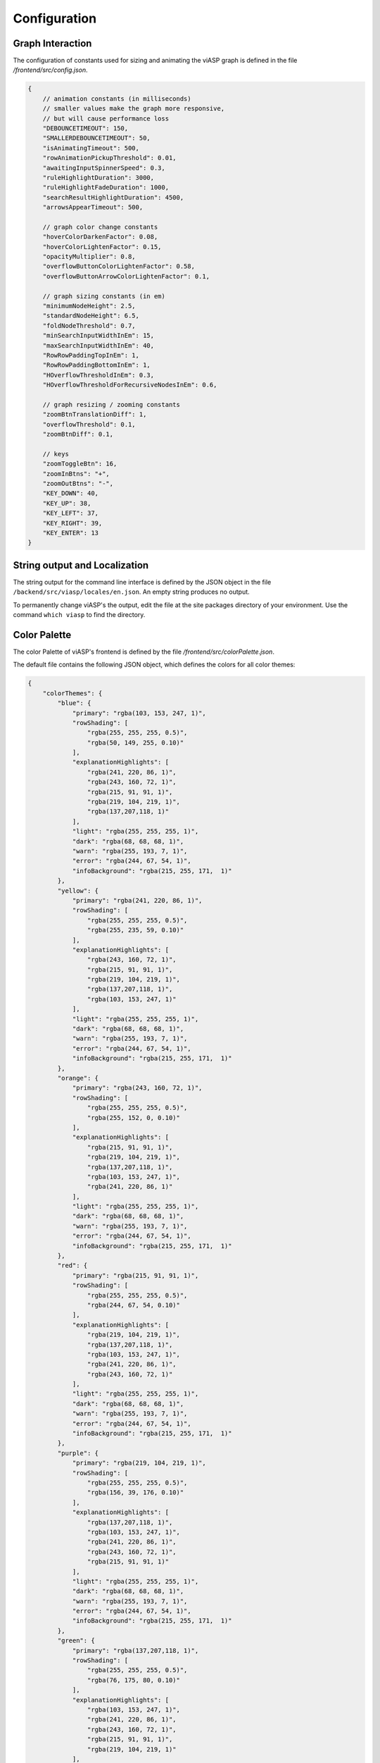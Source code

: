 =============
Configuration
=============

Graph Interaction
-----------------

The configuration of constants used for sizing and animating the viASP graph is defined in the file `/frontend/src/config.json`.

.. code-block:: JSON

    {
        // animation constants (in milliseconds)
        // smaller values make the graph more responsive,
        // but will cause performance loss
        "DEBOUNCETIMEOUT": 150,
        "SMALLERDEBOUNCETIMEOUT": 50,
        "isAnimatingTimeout": 500,
        "rowAnimationPickupThreshold": 0.01,
        "awaitingInputSpinnerSpeed": 0.3,
        "ruleHighlightDuration": 3000,
        "ruleHighlightFadeDuration": 1000,
        "searchResultHighlightDuration": 4500,
        "arrowsAppearTimeout": 500,

        // graph color change constants
        "hoverColorDarkenFactor": 0.08,
        "hoverColorLightenFactor": 0.15,
        "opacityMultiplier": 0.8,
        "overflowButtonColorLightenFactor": 0.58,
        "overflowButtonArrowColorLightenFactor": 0.1,

        // graph sizing constants (in em)
        "minimumNodeHeight": 2.5,
        "standardNodeHeight": 6.5,
        "foldNodeThreshold": 0.7,
        "minSearchInputWidthInEm": 15,
        "maxSearchInputWidthInEm": 40,
        "RowRowPaddingTopInEm": 1,
        "RowRowPaddingBottomInEm": 1,
        "HOverflowThresholdInEm": 0.3,
        "HOverflowThresholdForRecursiveNodesInEm": 0.6, 

        // graph resizing / zooming constants
        "zoomBtnTranslationDiff": 1,
        "overflowThreshold": 0.1,
        "zoomBtnDiff": 0.1,

        // keys
        "zoomToggleBtn": 16,
        "zoomInBtns": "+",
        "zoomOutBtns": "-",
        "KEY_DOWN": 40,
        "KEY_UP": 38,
        "KEY_LEFT": 37,
        "KEY_RIGHT": 39,
        "KEY_ENTER": 13
    }

String output and Localization
------------------------------

The string output for the command line interface is defined by the JSON object in the file ``/backend/src/viasp/locales/en.json``. An empty string produces no output.

To permanently change viASP's the output, edit the file at the site packages directory of your environment. Use the command ``which viasp`` to find the directory.

Color Palette
-------------

The color Palette of viASP's frontend is defined by the file `/frontend/src/colorPalette.json`.

The default file contains the following JSON object, which defines the colors for all color themes:

.. code-block:: JSON

    {
        "colorThemes": {
            "blue": {
                "primary": "rgba(103, 153, 247, 1)",
                "rowShading": [
                    "rgba(255, 255, 255, 0.5)",
                    "rgba(50, 149, 255, 0.10)"
                ],
                "explanationHighlights": [
                    "rgba(241, 220, 86, 1)",
                    "rgba(243, 160, 72, 1)",
                    "rgba(215, 91, 91, 1)",
                    "rgba(219, 104, 219, 1)",
                    "rgba(137,207,118, 1)"
                ],
                "light": "rgba(255, 255, 255, 1)",
                "dark": "rgba(68, 68, 68, 1)",
                "warn": "rgba(255, 193, 7, 1)",
                "error": "rgba(244, 67, 54, 1)",
                "infoBackground": "rgba(215, 255, 171,  1)"
            },
            "yellow": {
                "primary": "rgba(241, 220, 86, 1)",
                "rowShading": [
                    "rgba(255, 255, 255, 0.5)",
                    "rgba(255, 235, 59, 0.10)"
                ],
                "explanationHighlights": [
                    "rgba(243, 160, 72, 1)",
                    "rgba(215, 91, 91, 1)",
                    "rgba(219, 104, 219, 1)",
                    "rgba(137,207,118, 1)",
                    "rgba(103, 153, 247, 1)"
                ],
                "light": "rgba(255, 255, 255, 1)",
                "dark": "rgba(68, 68, 68, 1)",
                "warn": "rgba(255, 193, 7, 1)",
                "error": "rgba(244, 67, 54, 1)",
                "infoBackground": "rgba(215, 255, 171,  1)"
            },
            "orange": {
                "primary": "rgba(243, 160, 72, 1)",
                "rowShading": [
                    "rgba(255, 255, 255, 0.5)",
                    "rgba(255, 152, 0, 0.10)"
                ],
                "explanationHighlights": [
                    "rgba(215, 91, 91, 1)",
                    "rgba(219, 104, 219, 1)",
                    "rgba(137,207,118, 1)",
                    "rgba(103, 153, 247, 1)",
                    "rgba(241, 220, 86, 1)"
                ],
                "light": "rgba(255, 255, 255, 1)",
                "dark": "rgba(68, 68, 68, 1)",
                "warn": "rgba(255, 193, 7, 1)",
                "error": "rgba(244, 67, 54, 1)",
                "infoBackground": "rgba(215, 255, 171,  1)"
            },
            "red": {
                "primary": "rgba(215, 91, 91, 1)",
                "rowShading": [
                    "rgba(255, 255, 255, 0.5)",
                    "rgba(244, 67, 54, 0.10)"
                ],
                "explanationHighlights": [
                    "rgba(219, 104, 219, 1)",
                    "rgba(137,207,118, 1)",
                    "rgba(103, 153, 247, 1)",
                    "rgba(241, 220, 86, 1)",
                    "rgba(243, 160, 72, 1)"
                ],
                "light": "rgba(255, 255, 255, 1)",
                "dark": "rgba(68, 68, 68, 1)",
                "warn": "rgba(255, 193, 7, 1)",
                "error": "rgba(244, 67, 54, 1)",
                "infoBackground": "rgba(215, 255, 171,  1)"
            },
            "purple": {
                "primary": "rgba(219, 104, 219, 1)",
                "rowShading": [
                    "rgba(255, 255, 255, 0.5)",
                    "rgba(156, 39, 176, 0.10)"
                ],
                "explanationHighlights": [
                    "rgba(137,207,118, 1)",
                    "rgba(103, 153, 247, 1)",
                    "rgba(241, 220, 86, 1)",
                    "rgba(243, 160, 72, 1)",
                    "rgba(215, 91, 91, 1)"
                ],
                "light": "rgba(255, 255, 255, 1)",
                "dark": "rgba(68, 68, 68, 1)",
                "warn": "rgba(255, 193, 7, 1)",
                "error": "rgba(244, 67, 54, 1)",
                "infoBackground": "rgba(215, 255, 171,  1)"
            },
            "green": {
                "primary": "rgba(137,207,118, 1)",
                "rowShading": [
                    "rgba(255, 255, 255, 0.5)",
                    "rgba(76, 175, 80, 0.10)"
                ],
                "explanationHighlights": [
                    "rgba(103, 153, 247, 1)",
                    "rgba(241, 220, 86, 1)",
                    "rgba(243, 160, 72, 1)",
                    "rgba(215, 91, 91, 1)",
                    "rgba(219, 104, 219, 1)"
                ],
                "light": "rgba(255, 255, 255, 1)",
                "dark": "rgba(68, 68, 68, 1)",
                "warn": "rgba(255, 193, 7, 1)",
                "error": "rgba(244, 67, 54, 1)",
                "infoBackground": "rgba(215, 255, 171,  1)"
            }
        }
    }

To permanently change the colors used in a viASP installation, edit the file at the site packages directory of your environment. Use the command `which viasp` to find the directory.
